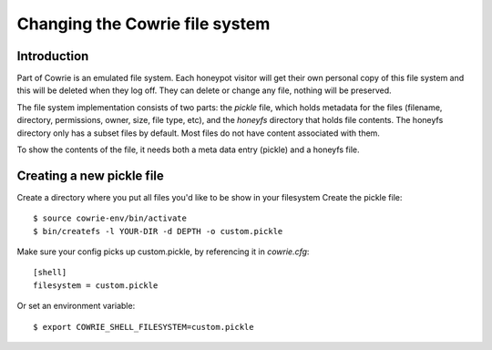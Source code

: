 
Changing the Cowrie file system
###############################

Introduction
************

Part of Cowrie is an emulated file system. Each honeypot visitor
will get their own personal copy of this file system and this will
be deleted when they log off. They can delete or change any file,
nothing will be preserved.

The file system implementation consists of two parts: the `pickle` file,
which holds metadata for the files (filename, directory, permissions, owner,
size, file type, etc), and the `honeyfs` directory that holds file contents.
The honeyfs directory only has a subset files by default. Most files do not
have content associated with them.

To show the contents of the file, it needs both a meta data entry (pickle)
and a honeyfs file.

Creating a new pickle file
**************************

Create a directory where you put all files you'd like to be show in your filesystem
Create the pickle file::

  $ source cowrie-env/bin/activate
  $ bin/createfs -l YOUR-DIR -d DEPTH -o custom.pickle

Make sure your config picks up custom.pickle, by referencing it in `cowrie.cfg`::

  [shell]
  filesystem = custom.pickle

Or set an environment variable::

  $ export COWRIE_SHELL_FILESYSTEM=custom.pickle
